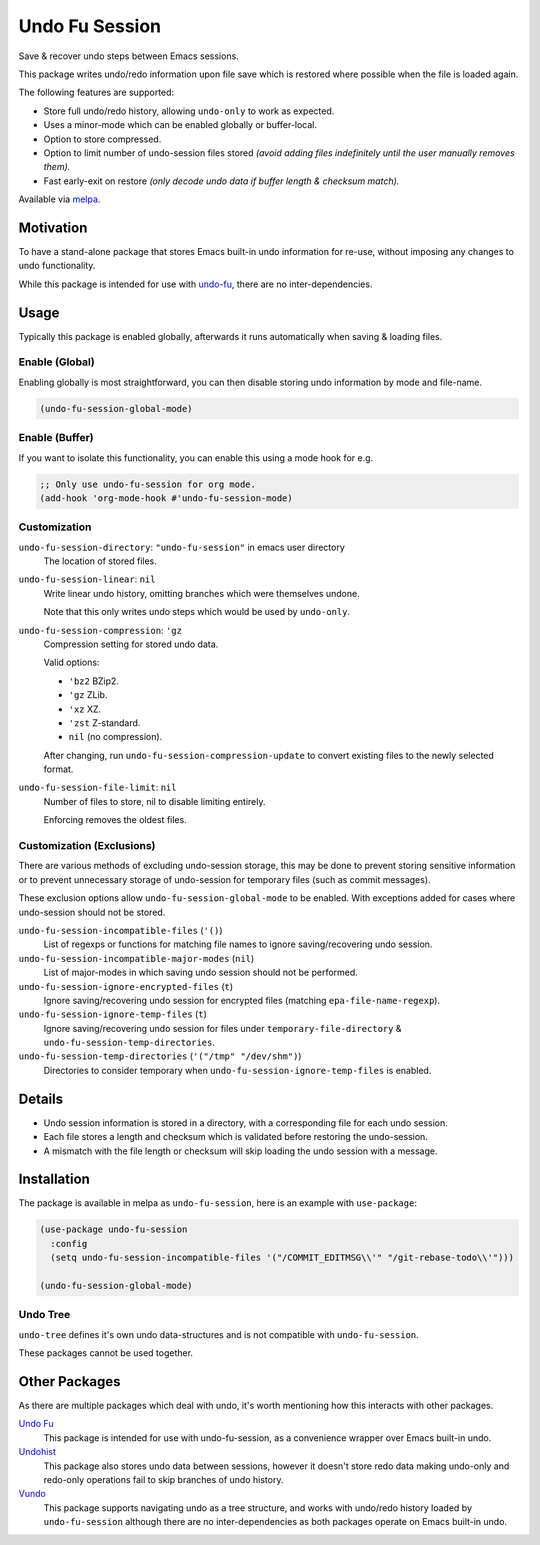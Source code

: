 ###############
Undo Fu Session
###############

Save & recover undo steps between Emacs sessions.

This package writes undo/redo information upon file save which is restored
where possible when the file is loaded again.

The following features are supported:

- Store full undo/redo history, allowing ``undo-only`` to work as expected.
- Uses a minor-mode which can be enabled globally or buffer-local.
- Option to store compressed.
- Option to limit number of undo-session files stored
  *(avoid adding files indefinitely until the user manually removes them).*
- Fast early-exit on restore
  *(only decode undo data if buffer length & checksum match).*

Available via `melpa <https://melpa.org/#/undo-fu-session>`__.


Motivation
==========

To have a stand-alone package that stores Emacs built-in undo information for re-use,
without imposing any changes to undo functionality.

While this package is intended for use with `undo-fu <https://codeberg.org/ideasman42/emacs-undo-fu>`__,
there are no inter-dependencies.


Usage
=====

Typically this package is enabled globally,
afterwards it runs automatically when saving & loading files.


Enable (Global)
---------------

Enabling globally is most straightforward, you can then
disable storing undo information by mode and file-name.

.. code-block:: elisp

   (undo-fu-session-global-mode)


Enable (Buffer)
---------------

If you want to isolate this functionality,
you can enable this using a mode hook for e.g.

.. code-block:: elisp

   ;; Only use undo-fu-session for org mode.
   (add-hook 'org-mode-hook #'undo-fu-session-mode)


Customization
-------------

``undo-fu-session-directory``: ``"undo-fu-session"`` in emacs user directory
   The location of stored files.

``undo-fu-session-linear``: ``nil``
   Write linear undo history, omitting branches which were themselves undone.

   Note that this only writes undo steps which would be used by ``undo-only``.
``undo-fu-session-compression``: ``'gz``
   Compression setting for stored undo data.

   Valid options:

   - ``'bz2`` BZip2.
   - ``'gz`` ZLib.
   - ``'xz`` XZ.
   - ``'zst`` Z-standard.
   - ``nil`` (no compression).

   After changing, run ``undo-fu-session-compression-update`` to convert existing files to the newly selected format.

``undo-fu-session-file-limit``: ``nil``
   Number of files to store, nil to disable limiting entirely.

   Enforcing removes the oldest files.


Customization (Exclusions)
--------------------------

There are various methods of excluding undo-session storage,
this may be done to prevent storing sensitive information
or to prevent unnecessary storage of undo-session for temporary files (such as commit messages).

These exclusion options allow ``undo-fu-session-global-mode`` to be enabled.
With exceptions added for cases where undo-session should not be stored.

``undo-fu-session-incompatible-files`` (``'()``)
   List of regexps or functions for matching file names to ignore saving/recovering undo session.
``undo-fu-session-incompatible-major-modes`` (``nil``)
   List of major-modes in which saving undo session should not be performed.
``undo-fu-session-ignore-encrypted-files`` (``t``)
   Ignore saving/recovering undo session for encrypted files (matching ``epa-file-name-regexp``).
``undo-fu-session-ignore-temp-files`` (``t``)
   Ignore saving/recovering undo session for files under
   ``temporary-file-directory`` & ``undo-fu-session-temp-directories``.
``undo-fu-session-temp-directories`` (``'("/tmp" "/dev/shm")``)
   Directories to consider temporary when ``undo-fu-session-ignore-temp-files`` is enabled.


Details
=======

- Undo session information is stored in a directory,
  with a corresponding file for each undo session.
- Each file stores a length and checksum which is validated
  before restoring the undo-session.
- A mismatch with the file length or checksum will skip loading the undo session
  with a message.


Installation
============

The package is available in melpa as ``undo-fu-session``, here is an example with ``use-package``:

.. code-block:: elisp

   (use-package undo-fu-session
     :config
     (setq undo-fu-session-incompatible-files '("/COMMIT_EDITMSG\\'" "/git-rebase-todo\\'")))

   (undo-fu-session-global-mode)


Undo Tree
---------

``undo-tree`` defines it's own undo data-structures and is not compatible with ``undo-fu-session``.

These packages cannot be used together.


Other Packages
==============

As there are multiple packages which deal with undo, it's worth mentioning how this interacts with other packages.

`Undo Fu <https://codeberg.org/ideasman42/emacs-undo-fu>`__
   This package is intended for use with undo-fu-session,
   as a convenience wrapper over Emacs built-in undo.

`Undohist <https://github.com/emacsorphanage/undohist>`__
   This package also stores undo data between sessions,
   however it doesn't store redo data making undo-only and redo-only
   operations fail to skip branches of undo history.

`Vundo <https://github.com/casouri/vundo>`__
   This package supports navigating undo as a tree structure,
   and works with undo/redo history loaded by ``undo-fu-session``
   although there are no inter-dependencies as both packages operate on Emacs built-in undo.
